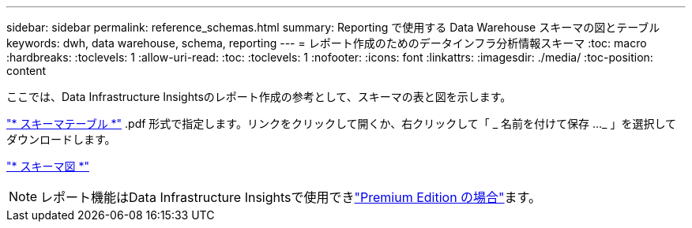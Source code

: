 ---
sidebar: sidebar 
permalink: reference_schemas.html 
summary: Reporting で使用する Data Warehouse スキーマの図とテーブル 
keywords: dwh, data warehouse, schema, reporting 
---
= レポート作成のためのデータインフラ分析情報スキーマ
:toc: macro
:hardbreaks:
:toclevels: 1
:allow-uri-read: 
:toc: 
:toclevels: 1
:nofooter: 
:icons: font
:linkattrs: 
:imagesdir: ./media/
:toc-position: content


[role="lead"]
ここでは、Data Infrastructure Insightsのレポート作成の参考として、スキーマの表と図を示します。

link:https://docs.netapp.com/us-en/cloudinsights/ci_reporting_database_schema.pdf["* スキーマテーブル *"] .pdf 形式で指定します。リンクをクリックして開くか、右クリックして「 _ 名前を付けて保存 ..._ 」を選択してダウンロードします。

link:reporting_schema_diagrams.html["* スキーマ図 *"]


NOTE: レポート機能はData Infrastructure Insightsで使用できlink:concept_subscribing_to_cloud_insights.html["Premium Edition の場合"]ます。

